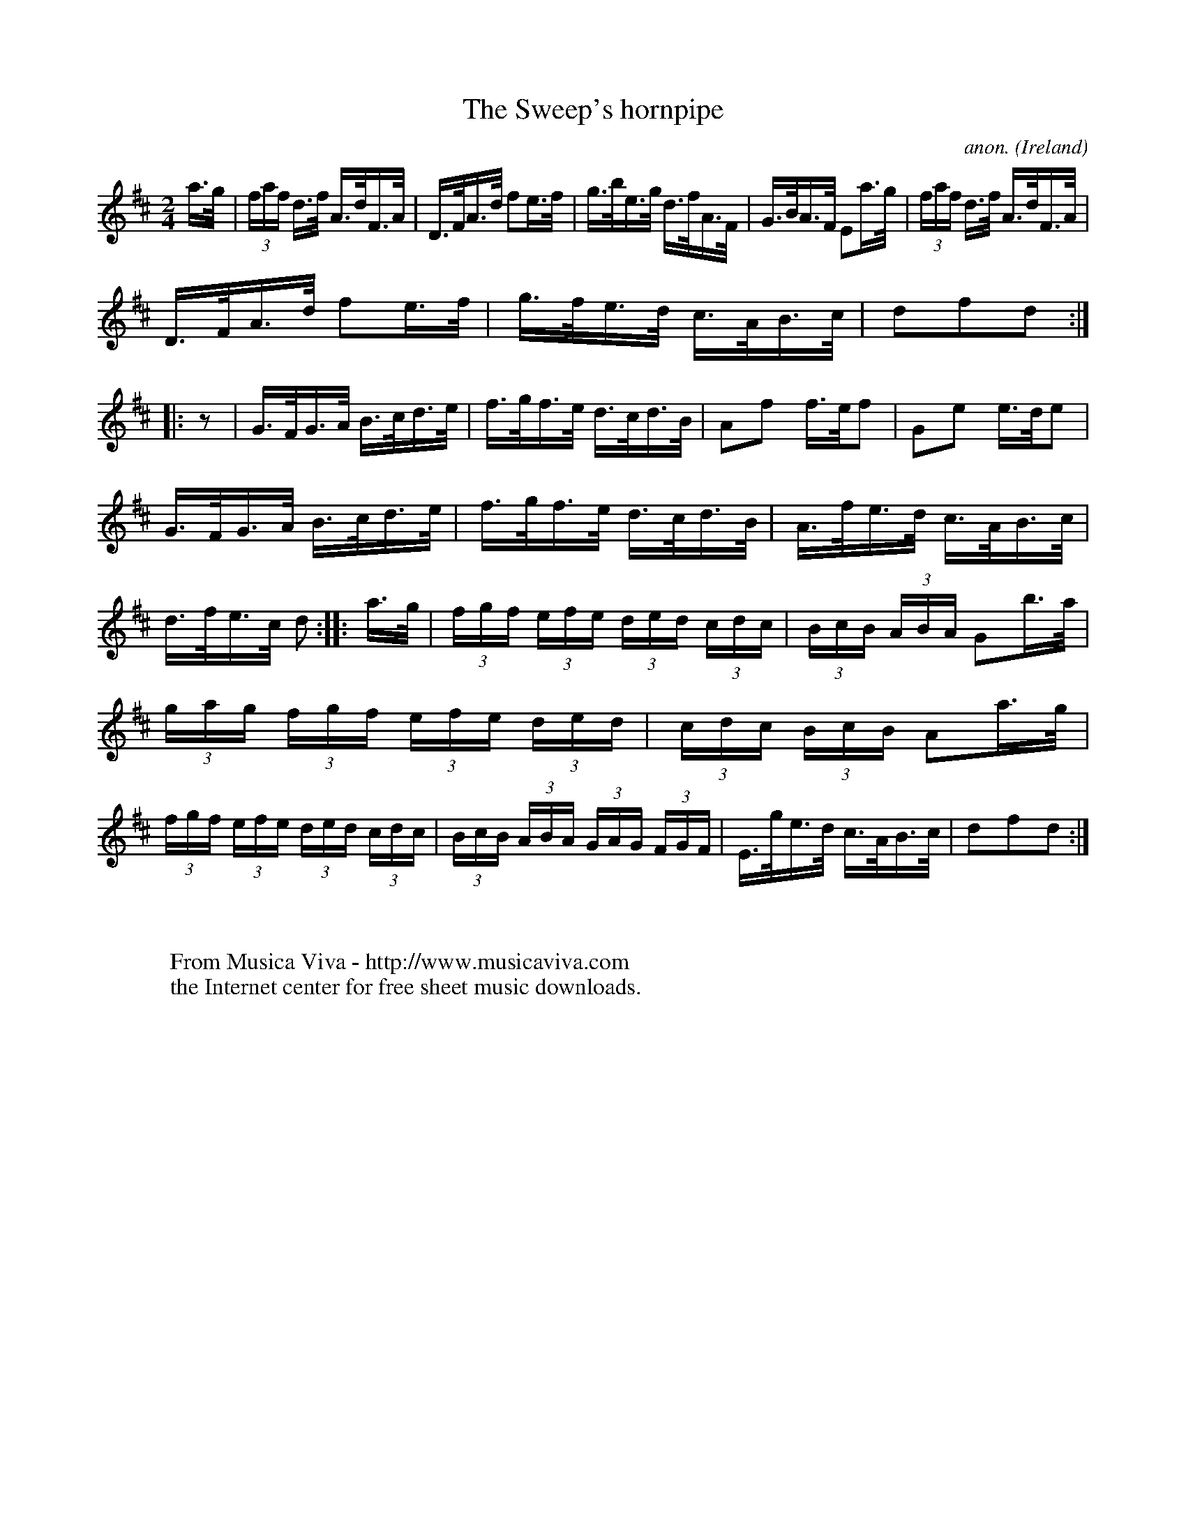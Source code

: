 X:852
T:The Sweep's hornpipe
C:anon.
O:Ireland
B:Francis O'Neill: "The Dance Music of Ireland" (1907) no. 852
R:Hornpipe
Z:Transcribed by Frank Nordberg - http://www.musicaviva.com
F:http://www.musicaviva.com/abc/tunes/ireland/oneill-1001/0852/oneill-1001-0852-1.abc
M:2/4
L:1/16
K:D
a>g|(3faf d>f A>dF>A|D>FA>d f2e>f|g>be>g d>fA>F|G>BA>F E2a>g|\
(3faf d>f A>dF>A|
D>FA>d f2e>f|g>fe>d c>AB>c|d2f2d2::z2|G>FG>A B>cd>e|\
f>gf>e d>cd>B|A2f2 f>ef2|G2e2 e>de2|
G>FG>A B>cd>e|f>gf>e d>cd>B|A>fe>d c>AB>c|d>fe>c d2:|\
|:a>g|(3fgf (3efe (3ded (3cdc|(3BcB (3ABA G2b>a|
(3gag (3fgf (3efe (3ded|(3cdc (3BcB A2a>g|\
(3fgf (3efe (3ded (3cdc|(3BcB (3ABA (3GAG (3FGF|\
E>ge>d c>AB>c| d2f2d2:|
W:
W:
W:  From Musica Viva - http://www.musicaviva.com
W:  the Internet center for free sheet music downloads.
